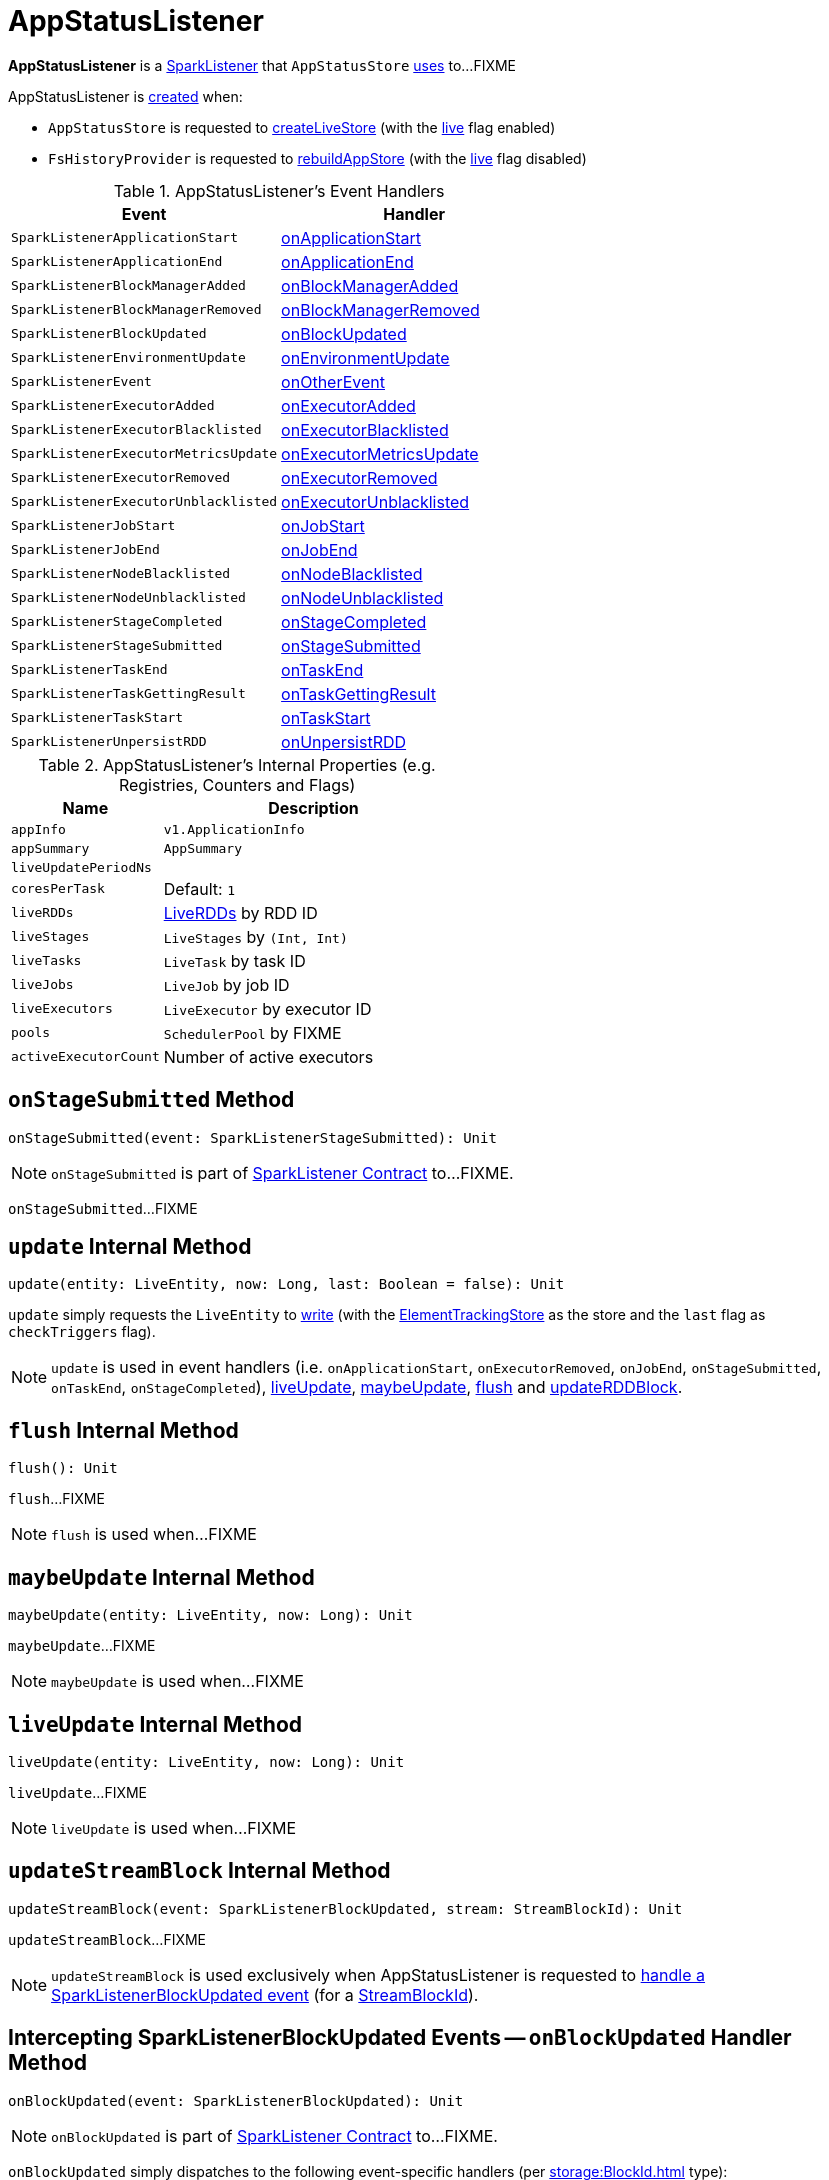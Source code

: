 = AppStatusListener

*AppStatusListener* is a xref:ROOT:spark-scheduler-SparkListener.adoc[SparkListener] that `AppStatusStore` xref:ROOT:spark-core-AppStatusStore.adoc#listener[uses] to...FIXME

AppStatusListener is <<creating-instance, created>> when:

* `AppStatusStore` is requested to link:spark-core-AppStatusStore.adoc#createLiveStore[createLiveStore] (with the <<live, live>> flag enabled)

* `FsHistoryProvider` is requested to xref:spark-history-server:FsHistoryProvider.adoc#rebuildAppStore[rebuildAppStore] (with the <<live, live>> flag disabled)

[[AppStatusListener-handlers]]
.AppStatusListener's Event Handlers
[width="100%",cols="1,1",options="header"]
|===
| Event
| Handler

| `SparkListenerApplicationStart`
| <<onApplicationStart, onApplicationStart>>

| `SparkListenerApplicationEnd`
| <<onApplicationEnd, onApplicationEnd>>

| `SparkListenerBlockManagerAdded`
| <<onBlockManagerAdded, onBlockManagerAdded>>

| `SparkListenerBlockManagerRemoved`
| <<onBlockManagerRemoved, onBlockManagerRemoved>>

| `SparkListenerBlockUpdated`
| <<onBlockUpdated, onBlockUpdated>>

| `SparkListenerEnvironmentUpdate`
| <<onEnvironmentUpdate, onEnvironmentUpdate>>

| `SparkListenerEvent`
| <<onOtherEvent, onOtherEvent>>

| `SparkListenerExecutorAdded`
| <<onExecutorAdded, onExecutorAdded>>

| `SparkListenerExecutorBlacklisted`
| <<onExecutorBlacklisted, onExecutorBlacklisted>>

| `SparkListenerExecutorMetricsUpdate`
| <<onExecutorMetricsUpdate, onExecutorMetricsUpdate>>

| `SparkListenerExecutorRemoved`
| <<onExecutorRemoved, onExecutorRemoved>>

| `SparkListenerExecutorUnblacklisted`
| <<onExecutorUnblacklisted, onExecutorUnblacklisted>>

| `SparkListenerJobStart`
| <<onJobStart, onJobStart>>

| `SparkListenerJobEnd`
| <<onJobEnd, onJobEnd>>

| `SparkListenerNodeBlacklisted`
| <<onNodeBlacklisted, onNodeBlacklisted>>

| `SparkListenerNodeUnblacklisted`
| <<onNodeUnblacklisted, onNodeUnblacklisted>>

| `SparkListenerStageCompleted`
| <<onStageCompleted, onStageCompleted>>

| `SparkListenerStageSubmitted`
| <<onStageSubmitted, onStageSubmitted>>

| `SparkListenerTaskEnd`
| <<onTaskEnd, onTaskEnd>>

| `SparkListenerTaskGettingResult`
| <<onTaskGettingResult, onTaskGettingResult>>

| `SparkListenerTaskStart`
| <<onTaskStart, onTaskStart>>

| `SparkListenerUnpersistRDD`
| <<onUnpersistRDD, onUnpersistRDD>>
|===

[[internal-registries]]
.AppStatusListener's Internal Properties (e.g. Registries, Counters and Flags)
[cols="1,2",options="header",width="100%"]
|===
| Name
| Description

| `appInfo`
| [[appInfo]] `v1.ApplicationInfo`

| `appSummary`
| [[appSummary]] `AppSummary`

| `liveUpdatePeriodNs`
| [[liveUpdatePeriodNs]]

| `coresPerTask`
| [[coresPerTask]]

Default: `1`

| `liveRDDs`
| [[liveRDDs]] xref:webui:spark-core-LiveRDD.adoc[LiveRDDs] by RDD ID

| `liveStages`
| [[liveStages]] `LiveStages` by `(Int, Int)`

| `liveTasks`
| [[liveTasks]] `LiveTask` by task ID

| `liveJobs`
| [[liveJobs]] `LiveJob` by job ID

| `liveExecutors`
| [[liveExecutors]] `LiveExecutor` by executor ID

| `pools`
| [[pools]] `SchedulerPool` by FIXME

| `activeExecutorCount`
| [[activeExecutorCount]] Number of active executors
|===

== [[onStageSubmitted]] `onStageSubmitted` Method

[source, scala]
----
onStageSubmitted(event: SparkListenerStageSubmitted): Unit
----

NOTE: `onStageSubmitted` is part of link:spark-scheduler-SparkListener.adoc#onStageSubmitted[SparkListener Contract] to...FIXME.

`onStageSubmitted`...FIXME

== [[update]] `update` Internal Method

[source, scala]
----
update(entity: LiveEntity, now: Long, last: Boolean = false): Unit
----

`update` simply requests the `LiveEntity` to link:spark-core-LiveEntity.adoc#write[write] (with the <<kvstore, ElementTrackingStore>> as the store and the `last` flag as `checkTriggers` flag).

NOTE: `update` is used in event handlers (i.e. `onApplicationStart`, `onExecutorRemoved`, `onJobEnd`, `onStageSubmitted`, `onTaskEnd`, `onStageCompleted`), <<liveUpdate, liveUpdate>>, <<maybeUpdate, maybeUpdate>>, <<flush, flush>> and <<updateRDDBlock, updateRDDBlock>>.

== [[flush]] `flush` Internal Method

[source, scala]
----
flush(): Unit
----

`flush`...FIXME

NOTE: `flush` is used when...FIXME

== [[maybeUpdate]] `maybeUpdate` Internal Method

[source, scala]
----
maybeUpdate(entity: LiveEntity, now: Long): Unit
----

`maybeUpdate`...FIXME

NOTE: `maybeUpdate` is used when...FIXME

== [[liveUpdate]] `liveUpdate` Internal Method

[source, scala]
----
liveUpdate(entity: LiveEntity, now: Long): Unit
----

`liveUpdate`...FIXME

NOTE: `liveUpdate` is used when...FIXME

== [[updateStreamBlock]] `updateStreamBlock` Internal Method

[source, scala]
----
updateStreamBlock(event: SparkListenerBlockUpdated, stream: StreamBlockId): Unit
----

`updateStreamBlock`...FIXME

NOTE: `updateStreamBlock` is used exclusively when AppStatusListener is requested to <<onBlockUpdated, handle a SparkListenerBlockUpdated event>> (for a xref:storage:BlockId.adoc#StreamBlockId[StreamBlockId]).

== [[onBlockUpdated]] Intercepting SparkListenerBlockUpdated Events -- `onBlockUpdated` Handler Method

[source, scala]
----
onBlockUpdated(event: SparkListenerBlockUpdated): Unit
----

NOTE: `onBlockUpdated` is part of link:spark-scheduler-SparkListener.adoc#onBlockUpdated[SparkListener Contract] to...FIXME.

`onBlockUpdated` simply dispatches to the following event-specific handlers (per xref:storage:BlockId.adoc[] type):

* <<updateRDDBlock, updateRDDBlock>> for xref:storage:BlockId.adoc#RDDBlockId[RDDBlockIds]

* <<updateStreamBlock, updateStreamBlock>> for xref:storage:BlockId.adoc#StreamBlockId[StreamBlockIds]

* Ignores (_swallows_) the `SparkListenerBlockUpdated` event for the other types

== [[creating-instance]] Creating AppStatusListener Instance

AppStatusListener takes the following when created:

* [[kvstore]] link:spark-core-ElementTrackingStore.adoc[ElementTrackingStore]
* [[conf]] xref:ROOT:SparkConf.adoc[SparkConf]
* [[live]] `live` flag
* [[lastUpdateTime]] Optional `lastUpdateTime` (default: `None`)

AppStatusListener initializes the <<internal-registries, internal registries and counters>>.

== [[updateRDDBlock]] `updateRDDBlock` Internal Method

[source, scala]
----
updateRDDBlock(
  event: SparkListenerBlockUpdated,
  block: RDDBlockId): Unit
----

`updateRDDBlock`...FIXME

NOTE: `updateRDDBlock` is used exclusively when AppStatusListener is requested to <<onBlockUpdated, handle a SparkListenerBlockUpdated event>> (for a xref:storage:BlockId.adoc#RDDBlockId[RDDBlockId]).

== [[updateBroadcastBlock]] `updateBroadcastBlock` Internal Method

[source, scala]
----
updateBroadcastBlock(
  event: SparkListenerBlockUpdated,
  broadcast: BroadcastBlockId): Unit
----

`updateBroadcastBlock`...FIXME

NOTE: `updateBroadcastBlock` is used...FIXME

